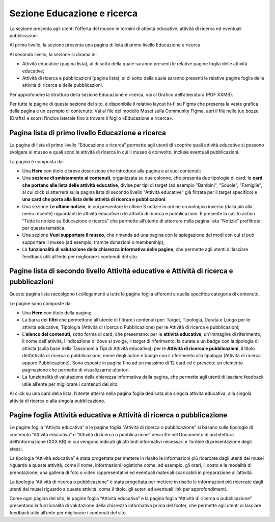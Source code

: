 Sezione Educazione e ricerca
===============================
La sezione presenta agli utenti l'offerta del museo in termini di attività educative, attività di ricerca ed eventuali pubblicazioni. 

Al primo livello, la sezione presenta una pagina di lista di primo livello Educazione e ricerca. 
 
Al secondo livello, la sezione si dirama in: 

- Attività educative (pagina lista), al di sotto della quale saranno presenti le relative pagine foglia delle attività educative;

- Attività di ricerca e pubblicazioni (pagina lista), al di sotto della quale saranno presenti le relative pagine foglia delle attività di ricerca e delle pubblicazioni.

Per approfondire la struttura della sezione Educazione e ricerca, vai al Grafico dell’alberatura (PDF XXMB). 

Per tutte le pagine di questa sezione del sito, è disponibile il relativo layout hi-fi su Figma che presenta la veste grafica della pagina e un esempio di contenuto. Vai al file del modello Musei sulla Community Figma, apri il file nelle tue bozze (Drafts) e scorri l’indice laterale fino a trovare il foglio «Educazione e ricerca».


Pagina lista di primo livello Educazione e ricerca 
-----------------------------------------------------

La pagina di lista di primo livello “Educazione e ricerca” permette agli utenti di scoprire quali attività educative si possono svolgere al museo e quali sono le attività di ricerca in cui il museo è coinvolto, incluse eventuali pubblicazioni. 

La pagina è composta da: 

- Una **Hero** con titolo e breve descrizione che introduce alla pagina e ai suoi contenuti; 
- Una **sezione di smistamento ai contenuti**, organizzata su due colonne, che presenta due tipologie di card: le **card che portano alle lista delle attività educative**, divise per tipi di target (ad esempio "Bambini", "Scuole", "Famiglie", al cui click si atterrerà sulla pagina lista di secondo livello "Attività educative" già filtrata per il target specifico) e **una card che porta alla lista delle attività di ricerca e pubblicazioni**.
- Una sezione **Le ultime notizie**, in cui presentare le ultime 3 notizie in ordine cronologico inverso (dalla più alla meno recente) riguardanti le attività educative o le attività di ricerca e pubblicazioni. È presente la call to action “Tutte le notizie su Educazione e ricerca” che permette all’utente di atterrare nella pagina lista “Notizie” prefiltrata per questa tematica.  
- Una sezione **Vuoi supportare il museo**, che rimanda ad una pagina con la spiegazione dei modi con cui si può supportare il museo (ad esempio, tramite donazioni o membership); 
- La **funzionalità di valutazione della chiarezza informativa delle pagine**, che permette agli utenti di lasciare feedback utili all’ente per migliorare i contenuti del sito.

Pagine lista di secondo livello Attività educative e Attività di ricerca e pubblicazioni
--------------------------------------------------------------------------------------------
Queste pagina lista raccolgono i collegamenti a tutte le pagine foglia afferenti a quella specifica categoria di contenuto. 

Le pagine sono composte da:

- Una **Hero** con titolo della pagina; 
- La barra dei **filtri** che permettono all’utente di filtrare i contenuti per: Target, Tipologia, Durata e Luogo per le attività educative; Tipologia (Attività di ricerca o Pubblicazione) per le Attività di ricerca e pubblicazioni; 
- L’**elenco dei contenuti**, sotto forma di card, che presentano: per le **attività educative**, un'immagine di riferimento, il nome dell'attività, l’indicazione di dove si svolge, il target di riferimento, la durata e un badge con la tipologia di attività (sulla base della Tassonomia Tipi di Attività educativa); per le **Attività di ricerca e pubblicazioni**, il titolo dell’attività di ricerca o pubblicazione, nome degli autori e badge con il riferimento alla tipologia (Attività di ricerca oppure Pubblicazione). Sono esposte in pagina fino ad un massimo di 12 card ed è presente un elemento paginazione che permette di visualizzarne ulteriori. 
- La funzionalità di valutazione della chiarezza informativa della pagina, che permette agli utenti di lasciare feedback utile all’ente per migliorare i contenuti del sito.

Al click su una card della lista, l’utente atterra nella pagina foglia dedicata alla singola attività educativa, alla singola attività di ricerca o alla singola pubblicazione.

Pagine foglia Attività educativa e Attività di ricerca o pubblicazione
--------------------------------------------------------------------------

Le pagine foglia “Attività educativa” e le pagine foglia “Attività di ricerca o pubblicazione” si basano sulle tipologie di contenuto “Attività educativa” e “Attività di ricerca o pubblicazione” descritte nel Documento di architettura dell’informazione (XXX KB) in cui vengono indicati gli attributi informativi necessari e l’ordine di presentazione degli stessi. 

La tipologia “Attività educativa” è stata progettata per mettere in risalto le informazioni più ricercate dagli utenti dei musei riguardo a queste attività, come il nome, informazioni logistiche come, ad esempio, gli orari, il costo e la modalità di prenotazione, una galleria di foto o video rappresentativi ed eventuali materiali scaricabili in preparazione all’attività. 

La tipologia “Attività di ricerca o pubblicazione” è stata progettata per mettere in risalto le informazioni più ricercate dagli utenti dei musei riguardo a queste attività, come il titolo, gli autori ed eventuali link per approfondimenti. 

Come ogni pagina del sito, le pagine foglia “Attività educativa” e la pagina foglia “Attività di ricerca o pubblicazione” presentano la funzionalità di valutazione della chiarezza informativa prima del footer, che permette agli utenti di lasciare feedback utile all’ente per migliorare i contenuti del sito. 
